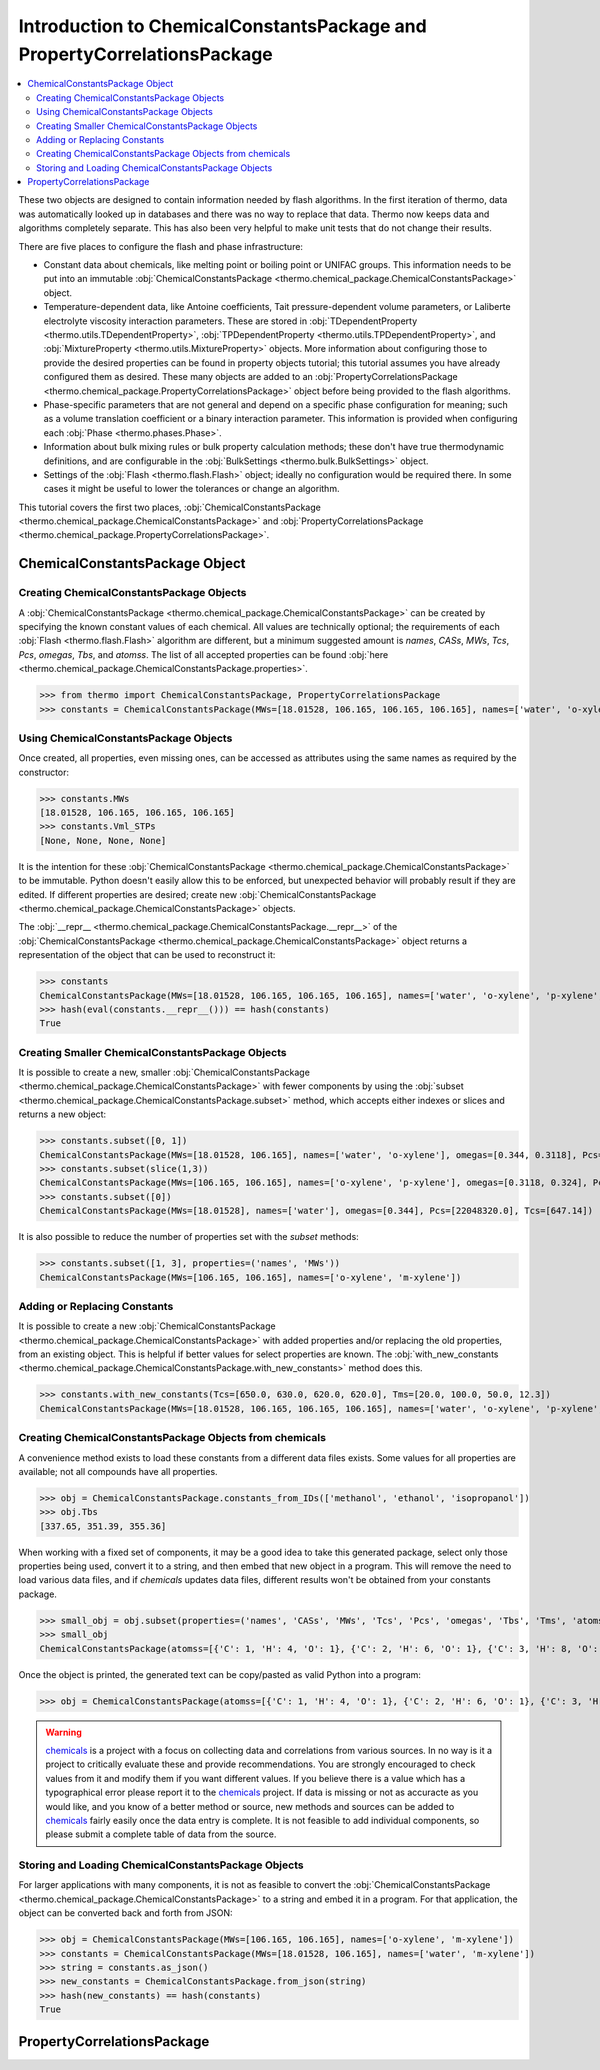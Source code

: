 Introduction to ChemicalConstantsPackage and PropertyCorrelationsPackage
========================================================================

.. contents:: :local:

These two objects are designed to contain information needed by flash algorithms.
In the first iteration of thermo, data was automatically looked up in databases and there was no way to replace that data. Thermo now keeps data and algorithms completely separate. This has also been very helpful to make unit tests that do not change their results.

There are five places to configure the flash and phase infrastructure:

* Constant data about chemicals, like melting point or boiling point or UNIFAC groups. This information needs to be put into an immutable :obj:`ChemicalConstantsPackage <thermo.chemical_package.ChemicalConstantsPackage>` object.
* Temperature-dependent data, like Antoine coefficients, Tait pressure-dependent volume parameters, or Laliberte electrolyte viscosity interaction parameters. These are stored in :obj:`TDependentProperty <thermo.utils.TDependentProperty>`, :obj:`TPDependentProperty <thermo.utils.TPDependentProperty>`, and :obj:`MixtureProperty <thermo.utils.MixtureProperty>` objects. More information about configuring those to provide the desired properties can be found in property objects tutorial; this tutorial assumes you have already configured them as desired. These many objects are added to an :obj:`PropertyCorrelationsPackage <thermo.chemical_package.PropertyCorrelationsPackage>` object before being provided to the flash algorithms.
* Phase-specific parameters that are not general and depend on a specific phase configuration for meaning; such as a volume translation coefficient or a binary interaction parameter. This information is provided when configuring each :obj:`Phase <thermo.phases.Phase>`.
* Information about bulk mixing rules or bulk property calculation methods; these don't have true thermodynamic definitions, and are configurable in the :obj:`BulkSettings <thermo.bulk.BulkSettings>` object.
* Settings of the :obj:`Flash <thermo.flash.Flash>` object; ideally no configuration would be required there. In some cases it might be useful to lower the tolerances or change an algorithm.

This tutorial covers the first two places, :obj:`ChemicalConstantsPackage <thermo.chemical_package.ChemicalConstantsPackage>` and  :obj:`PropertyCorrelationsPackage <thermo.chemical_package.PropertyCorrelationsPackage>`.


ChemicalConstantsPackage Object
-------------------------------
Creating ChemicalConstantsPackage Objects
^^^^^^^^^^^^^^^^^^^^^^^^^^^^^^^^^^^^^^^^^

A :obj:`ChemicalConstantsPackage <thermo.chemical_package.ChemicalConstantsPackage>` can be created by specifying the known constant values of each chemical. All values are technically optional; the requirements of each :obj:`Flash <thermo.flash.Flash>` algorithm are different, but a minimum suggested amount is `names`, `CASs`, `MWs`, `Tcs`, `Pcs`, `omegas`, `Tbs`, and `atomss`. The list of all accepted properties can be found :obj:`here <thermo.chemical_package.ChemicalConstantsPackage.properties>`.

>>> from thermo import ChemicalConstantsPackage, PropertyCorrelationsPackage
>>> constants = ChemicalConstantsPackage(MWs=[18.01528, 106.165, 106.165, 106.165], names=['water', 'o-xylene', 'p-xylene', 'm-xylene'], omegas=[0.344, 0.3118, 0.324, 0.331], Pcs=[22048320.0, 3732000.0, 3511000.0, 3541000.0], Tcs=[647.14, 630.3, 616.2, 617.0])

Using ChemicalConstantsPackage Objects
^^^^^^^^^^^^^^^^^^^^^^^^^^^^^^^^^^^^^^
Once created, all properties, even missing ones, can be accessed as attributes using the same names as required by the constructor:

>>> constants.MWs
[18.01528, 106.165, 106.165, 106.165]
>>> constants.Vml_STPs
[None, None, None, None]

It is the intention for these :obj:`ChemicalConstantsPackage <thermo.chemical_package.ChemicalConstantsPackage>` to be immutable. Python doesn't easily allow this to be enforced, but unexpected behavior will probably result if they are edited. If different properties are desired; create new :obj:`ChemicalConstantsPackage <thermo.chemical_package.ChemicalConstantsPackage>` objects.

The :obj:`__repr__ <thermo.chemical_package.ChemicalConstantsPackage.__repr__>` of the :obj:`ChemicalConstantsPackage <thermo.chemical_package.ChemicalConstantsPackage>` object returns a representation of the object that can be used to reconstruct it:

>>> constants
ChemicalConstantsPackage(MWs=[18.01528, 106.165, 106.165, 106.165], names=['water', 'o-xylene', 'p-xylene', 'm-xylene'], omegas=[0.344, 0.3118, 0.324, 0.331], Pcs=[22048320.0, 3732000.0, 3511000.0, 3541000.0], Tcs=[647.14, 630.3, 616.2, 617.0])
>>> hash(eval(constants.__repr__())) == hash(constants)
True

Creating Smaller ChemicalConstantsPackage Objects
^^^^^^^^^^^^^^^^^^^^^^^^^^^^^^^^^^^^^^^^^^^^^^^^^

It is possible to create a new, smaller :obj:`ChemicalConstantsPackage <thermo.chemical_package.ChemicalConstantsPackage>` with fewer components by using the :obj:`subset <thermo.chemical_package.ChemicalConstantsPackage.subset>` method, which accepts either indexes or slices and returns a new object:

>>> constants.subset([0, 1])
ChemicalConstantsPackage(MWs=[18.01528, 106.165], names=['water', 'o-xylene'], omegas=[0.344, 0.3118], Pcs=[22048320.0, 3732000.0], Tcs=[647.14, 630.3])
>>> constants.subset(slice(1,3))
ChemicalConstantsPackage(MWs=[106.165, 106.165], names=['o-xylene', 'p-xylene'], omegas=[0.3118, 0.324], Pcs=[3732000.0, 3511000.0], Tcs=[630.3, 616.2])
>>> constants.subset([0])
ChemicalConstantsPackage(MWs=[18.01528], names=['water'], omegas=[0.344], Pcs=[22048320.0], Tcs=[647.14])

It is also possible to reduce the number of properties set with the `subset` methods:

>>> constants.subset([1, 3], properties=('names', 'MWs'))
ChemicalConstantsPackage(MWs=[106.165, 106.165], names=['o-xylene', 'm-xylene'])


Adding or Replacing Constants
^^^^^^^^^^^^^^^^^^^^^^^^^^^^^
It is possible to create a new :obj:`ChemicalConstantsPackage <thermo.chemical_package.ChemicalConstantsPackage>` with added properties and/or replacing the old properties, from an existing object. This is helpful if better values for select properties are known. The :obj:`with_new_constants <thermo.chemical_package.ChemicalConstantsPackage.with_new_constants>` method does this.

>>> constants.with_new_constants(Tcs=[650.0, 630.0, 620.0, 620.0], Tms=[20.0, 100.0, 50.0, 12.3])
ChemicalConstantsPackage(MWs=[18.01528, 106.165, 106.165, 106.165], names=['water', 'o-xylene', 'p-xylene', 'm-xylene'], omegas=[0.344, 0.3118, 0.324, 0.331], Pcs=[22048320.0, 3732000.0, 3511000.0, 3541000.0], Tcs=[650.0, 630.0, 620.0, 620.0], Tms=[20.0, 100.0, 50.0, 12.3])

Creating ChemicalConstantsPackage Objects from chemicals
^^^^^^^^^^^^^^^^^^^^^^^^^^^^^^^^^^^^^^^^^^^^^^^^^^^^^^^^

A convenience method exists to load these constants from a different data files exists. Some values for all properties are available; not all compounds have all properties.

>>> obj = ChemicalConstantsPackage.constants_from_IDs(['methanol', 'ethanol', 'isopropanol'])
>>> obj.Tbs
[337.65, 351.39, 355.36]

When working with a fixed set of components, it may be a good idea to take this generated package, select only those properties being used, convert it to a string, and then embed that new object in a program. This will remove the need to load various data files, and if `chemicals` updates data files, different results won't be obtained from your constants package.

>>> small_obj = obj.subset(properties=('names', 'CASs', 'MWs', 'Tcs', 'Pcs', 'omegas', 'Tbs', 'Tms', 'atomss'))
>>> small_obj
ChemicalConstantsPackage(atomss=[{'C': 1, 'H': 4, 'O': 1}, {'C': 2, 'H': 6, 'O': 1}, {'C': 3, 'H': 8, 'O': 1}], CASs=['67-56-1', '64-17-5', '67-63-0'], MWs=[32.04186, 46.06844, 60.09502], names=['methanol', 'ethanol', 'isopropanol'], omegas=[0.559, 0.635, 0.665], Pcs=[8084000.0, 6137000.0, 4764000.0], Tbs=[337.65, 351.39, 355.36], Tcs=[512.5, 514.0, 508.3], Tms=[175.15, 159.05, 183.65])

Once the object is printed, the generated text can be copy/pasted as valid Python into a program:

>>> obj = ChemicalConstantsPackage(atomss=[{'C': 1, 'H': 4, 'O': 1}, {'C': 2, 'H': 6, 'O': 1}, {'C': 3, 'H': 8, 'O': 1}], CASs=['67-56-1', '64-17-5', '67-63-0'], MWs=[32.04186, 46.06844, 60.09502], names=['methanol', 'ethanol', 'isopropanol'], omegas=[0.5589999999999999, 0.635, 0.665], Pcs=[8084000.0, 6137000.0, 4764000.0], Tbs=[337.65, 351.39, 355.36], Tcs=[512.5, 514.0, 508.3], Tms=[175.15, 159.05, 183.65])


.. warning::
    `chemicals <https://github.com/CalebBell/chemicals>`_ is a
    project with a focus on collecting data and
    correlations from various sources. In no way is it a project to
    critically evaluate these and provide recommendations. You are
    strongly encouraged to check values from it and modify them
    if you want different values. If you believe there is a value
    which has a typographical error please report it to the
    `chemicals <https://github.com/CalebBell/chemicals>`_
    project. If data is missing or not as accuracte
    as you would like, and you know of a better method or source,
    new methods and sources can be added to
    `chemicals <https://github.com/CalebBell/chemicals>`_
    fairly easily once the data entry is complete.
    It is not feasible to add individual components,
    so please submit a complete table of data from the source.
    

Storing and Loading ChemicalConstantsPackage Objects
^^^^^^^^^^^^^^^^^^^^^^^^^^^^^^^^^^^^^^^^^^^^^^^^^^^^
For larger applications with many components, it is not as feasible to convert the :obj:`ChemicalConstantsPackage <thermo.chemical_package.ChemicalConstantsPackage>` to a string and embed it in a program. For that application, the object can be converted back and forth from JSON:

>>> obj = ChemicalConstantsPackage(MWs=[106.165, 106.165], names=['o-xylene', 'm-xylene'])
>>> constants = ChemicalConstantsPackage(MWs=[18.01528, 106.165], names=['water', 'm-xylene'])
>>> string = constants.as_json()
>>> new_constants = ChemicalConstantsPackage.from_json(string)
>>> hash(new_constants) == hash(constants)
True

PropertyCorrelationsPackage
---------------------------